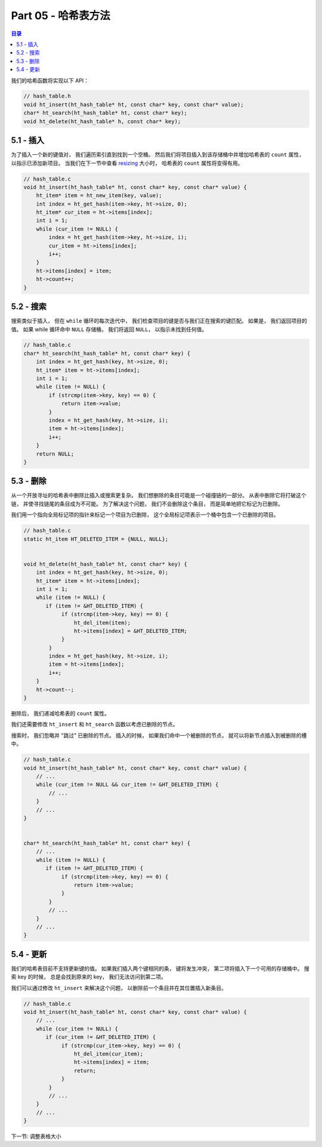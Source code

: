 *******************************************************************************
Part 05 - 哈希表方法
*******************************************************************************

.. contents:: 目录

我们的哈希函数将实现以下 API： 

.. code-block:: c

    // hash_table.h
    void ht_insert(ht_hash_table* ht, const char* key, const char* value);
    char* ht_search(ht_hash_table* ht, const char* key);
    void ht_delete(ht_hash_table* h, const char* key);

5.1 - 插入
===============================================================================

为了插入一个新的键值对， 我们遍历索引直到找到一个空桶。 然后我们将项目插入到该存储桶\
中并增加哈希表的 ``count`` 属性， 以指示已添加新项目。 当我们在下一节中查看 \
`resizing`_ 大小时， 哈希表的 ``count`` 属性将变得有用。 

.. _resizing:

.. code-block:: C 

    // hash_table.c
    void ht_insert(ht_hash_table* ht, const char* key, const char* value) {
        ht_item* item = ht_new_item(key, value);
        int index = ht_get_hash(item->key, ht->size, 0);
        ht_item* cur_item = ht->items[index];
        int i = 1;
        while (cur_item != NULL) {
            index = ht_get_hash(item->key, ht->size, i);
            cur_item = ht->items[index];
            i++;
        } 
        ht->items[index] = item;
        ht->count++;
    }

5.2 - 搜索
===============================================================================

搜索类似于插入， 但在 ``while`` 循环的每次迭代中， 我们检查项目的键是否与我们正在搜\
索的键匹配。 如果是， 我们返回项目的值。 如果 while 循环命中 ``NULL`` 存储桶， 我们\
将返回 ``NULL``， 以指示未找到任何值。 

.. code-block:: C 

    // hash_table.c
    char* ht_search(ht_hash_table* ht, const char* key) {
        int index = ht_get_hash(key, ht->size, 0);
        ht_item* item = ht->items[index];
        int i = 1;
        while (item != NULL) {
            if (strcmp(item->key, key) == 0) {
                return item->value;
            }
            index = ht_get_hash(key, ht->size, i);
            item = ht->items[index];
            i++;
        } 
        return NULL;
    }

5.3 - 删除
===============================================================================

从一个开放寻址的哈希表中删除比插入或搜索更复杂。 我们想删除的条目可能是一个碰撞链的一\
部分。 从表中删除它将打破这个链， 并使寻找链尾的条目成为不可能。 为了解决这个问题， \
我们不会删除这个条目， 而是简单地把它标记为已删除。 

我们用一个指向全局标记项的指针来标记一个项目为已删除， 这个全局标记项表示一个桶中包含\
一个已删除的项目。 

.. code-block:: C 

    // hash_table.c
    static ht_item HT_DELETED_ITEM = {NULL, NULL};


    void ht_delete(ht_hash_table* ht, const char* key) {
        int index = ht_get_hash(key, ht->size, 0);
        ht_item* item = ht->items[index];
        int i = 1;
        while (item != NULL) {
           if (item != &HT_DELETED_ITEM) {
                if (strcmp(item->key, key) == 0) {
                    ht_del_item(item);
                    ht->items[index] = &HT_DELETED_ITEM;
                }
            }
            index = ht_get_hash(key, ht->size, i);
            item = ht->items[index];
            i++;
        } 
        ht->count--;
    }

删除后， 我们递减哈希表的 ``count`` 属性。 

我们还需要修改 ``ht_insert`` 和 ``ht_search`` 函数以考虑已删除的节点。 

搜索时， 我们忽略并 "跳过" 已删除的节点。 插入的时候， 如果我们命中一个被删除的节点\
， 就可以将新节点插入到被删除的槽中。 

.. code-block:: C 

    // hash_table.c
    void ht_insert(ht_hash_table* ht, const char* key, const char* value) {
        // ...
        while (cur_item != NULL && cur_item != &HT_DELETED_ITEM) {
            // ...
        }
        // ...
    }


    char* ht_search(ht_hash_table* ht, const char* key) {
        // ...
        while (item != NULL) {
           if (item != &HT_DELETED_ITEM) { 
                if (strcmp(item->key, key) == 0) {
                    return item->value;
                }
            }
            // ...
        }
        // ...
    }

5.4 - 更新
===============================================================================

我们的哈希表目前不支持更新键的值。 如果我们插入两个键相同的条， 键将发生冲突， 第二项\
将插入下一个可用的存储桶中。 搜索 key 的时候， 总是会找到原来的 key， 我们无法访问到\
第二项。 

我们可以通过修改 ``ht_insert`` 来解决这个问题， 以删除前一个条目并在其位置插入新条目。

.. code-block:: C 

    // hash_table.c
    void ht_insert(ht_hash_table* ht, const char* key, const char* value) {
        // ...
        while (cur_item != NULL) {
           if (cur_item != &HT_DELETED_ITEM) {
                if (strcmp(cur_item->key, key) == 0) {
                    ht_del_item(cur_item);
                    ht->items[index] = item;
                    return;
                }
            }
            // ...
        } 
        // ...
    }

下一节: 调整表格大小

